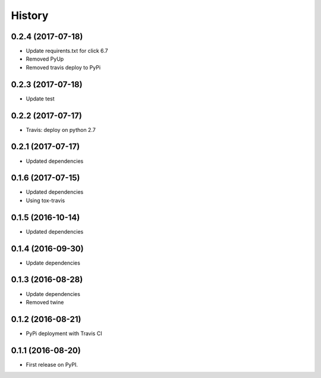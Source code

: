 =======
History
=======

0.2.4 (2017-07-18)
------------------

* Update requirents.txt for click 6.7
* Removed PyUp
* Removed travis deploy to PyPi



0.2.3 (2017-07-18)
------------------

* Update test


0.2.2 (2017-07-17)
------------------

* Travis: deploy on python 2.7


0.2.1 (2017-07-17)
------------------

* Updated dependencies


0.1.6 (2017-07-15)
------------------

* Updated dependencies

* Using tox-travis


0.1.5 (2016-10-14)
------------------

* Updated dependencies


0.1.4 (2016-09-30)
------------------

* Update dependencies


0.1.3 (2016-08-28)
------------------

* Update dependencies
* Removed twine


0.1.2 (2016-08-21)
------------------

* PyPi deployment with Travis CI


0.1.1 (2016-08-20)
------------------

* First release on PyPI.
